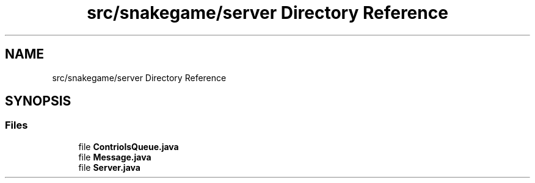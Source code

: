 .TH "src/snakegame/server Directory Reference" 3 "Mon Nov 5 2018" "Version 1.0" "SnakeGame" \" -*- nroff -*-
.ad l
.nh
.SH NAME
src/snakegame/server Directory Reference
.SH SYNOPSIS
.br
.PP
.SS "Files"

.in +1c
.ti -1c
.RI "file \fBContriolsQueue\&.java\fP"
.br
.ti -1c
.RI "file \fBMessage\&.java\fP"
.br
.ti -1c
.RI "file \fBServer\&.java\fP"
.br
.in -1c
